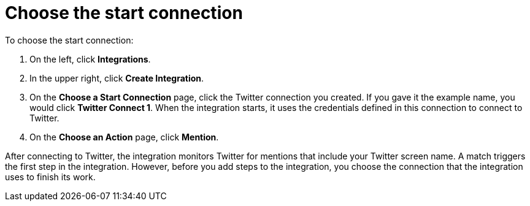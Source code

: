 [id='t2sf-choose-start-connection']
= Choose the start connection

To choose the start connection:

. On the left, click *Integrations*. 
. In the upper right, click *Create Integration*. 
. On the *Choose a Start Connection* page, click the Twitter connection
you created. If you gave it the example name, you would 
click *Twitter Connect 1*.
When the integration starts, it uses the credentials defined in 
this connection to connect to Twitter.
. On the *Choose an Action* page, click *Mention*. 

After 
connecting to Twitter, the integration monitors Twitter for mentions
that include your Twitter screen name. A match triggers the
first step in the integration. However, before you add steps to the integration,
you choose the connection that the integration uses to finish its work. 

